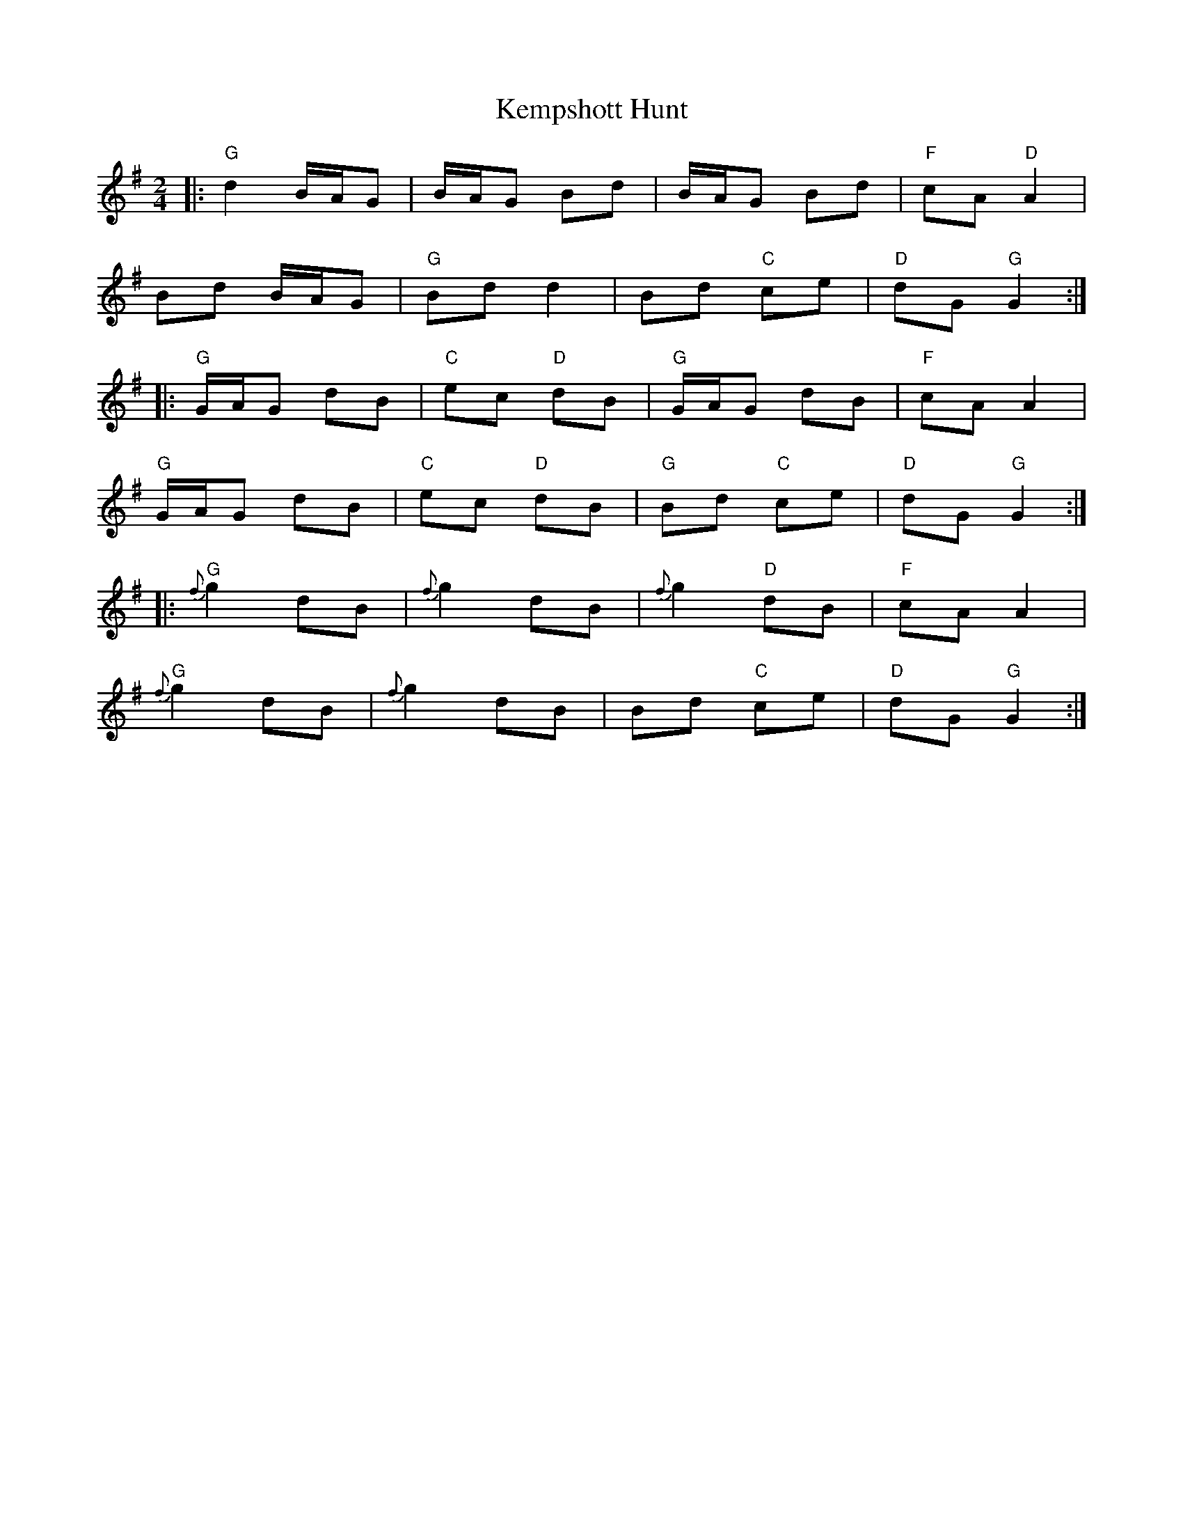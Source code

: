 X: 1
T: Kempshott Hunt
R: polka
M: 2/4
L: 1/8
K:Gmaj
|:"G" d2 B/A/G|B/A/G Bd|B/A/G Bd|"F" cA "D" A2|
Bd B/A/G|"G" Bd d2|Bd "C" ce|"D" dG "G" G2:|
|:"G" G/A/G dB|"C" ec "D" dB|"G" G/A/G dB|"F" cA A2|
"G" G/A/G dB|"C" ec "D" dB|"G" Bd "C" ce|"D" dG "G" G2:|
|:"G" {f}g2 dB|{f}g2 dB|{f}g2 "D" dB|"F" cA A2|
"G" {f}g2 dB|{f}g2 dB|Bd "C" ce|"D" dG "G" G2:| 

